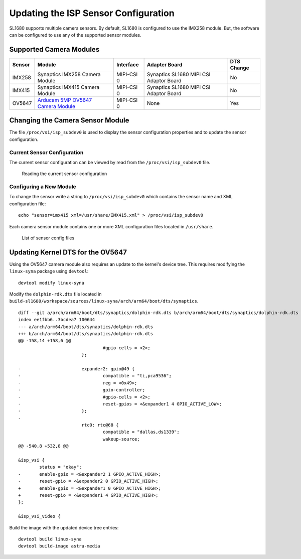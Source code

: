 =====================================
Updating the ISP Sensor Configuration
=====================================

SL1680 supports multiple camera sensors. By default, SL1680 is configured to use the IMX258 module. But, the software can be configured to use any of the
supported sensor modules. 

Supported Camera Modules
------------------------

=======  =======================================================================================   ==========  ======================================= ================
Sensor   Module                                                                                    Interface   Adapter Board                           DTS Change
=======  =======================================================================================   ==========  ======================================= ================
IMX258   Synaptics IMX258 Camera Module                                                            MIPI-CSI 0  Synaptics SL1680 MIPI CSI Adaptor Board No
IMX415   Synaptics IMX415 Camera Module                                                            MIPI-CSI 0  Synaptics SL1680 MIPI CSI Adaptor Board No
OV5647   `Arducam 5MP OV5647 Camera Module
         <https://www.arducam.com/product/arducam-ov5647-standard-raspberry-pi-camera-b0033/>`__   MIPI-CSI 0  None                                    Yes
=======  =======================================================================================   ==========  ======================================= ================

Changing the Camera Sensor Module
---------------------------------

The file ``/proc/vsi/isp_subdev0`` is used to display the sensor configuration properties and to update the sensor configuration.

Current Sensor Configuration
^^^^^^^^^^^^^^^^^^^^^^^^^^^^

The current sensor configuration can be viewed by read from the ``/proc/vsi/isp_subdev0`` file.

.. figure:: media/sl1680-isp-sensor-configuration.png

    Reading the current sensor configuration

Configuring a New Module
^^^^^^^^^^^^^^^^^^^^^^^^

To change the sensor write a string to ``/proc/vsi/isp_subdev0`` which contains the sensor name
and XML configuration file::

    echo "sensor=imx415 xml=/usr/share/IMX415.xml" > /proc/vsi/isp_subdev0

Each camera sensor module contains one or more XML configuration files located in ``/usr/share``.

.. figure:: media/sl1680-isp-sensor-config-files.png

    List of sensor config files


Updating Kernel DTS for the OV5647
----------------------------------

Using the OV5647 camera module also requires an update to the kernel's device tree. This requires modifying the
``linux-syna`` package using ``devtool``::

    devtool modify linux-syna

Modify the ``dolphin-rdk.dts`` file located in ``build-sl1680/workspace/sources/linux-syna/arch/arm64/boot/dts/synaptics``.

::

    diff --git a/arch/arm64/boot/dts/synaptics/dolphin-rdk.dts b/arch/arm64/boot/dts/synaptics/dolphin-rdk.dts
    index ee1fbb6..3bcdea7 100644
    --- a/arch/arm64/boot/dts/synaptics/dolphin-rdk.dts
    +++ b/arch/arm64/boot/dts/synaptics/dolphin-rdk.dts
    @@ -158,14 +158,6 @@
                                    #gpio-cells = <2>;
                            };

    -                       expander2: gpio@49 {
    -                               compatible = "ti,pca9536";
    -                               reg = <0x49>;
    -                               gpio-controller;
    -                               #gpio-cells = <2>;
    -                               reset-gpios = <&expander1 4 GPIO_ACTIVE_LOW>;
    -                       };
    -
                            rtc0: rtc@68 {
                                    compatible = "dallas,ds1339";
                                    wakeup-source;
    @@ -540,8 +532,8 @@

    &isp_vsi {
            status = "okay";
    -       enable-gpio = <&expander2 1 GPIO_ACTIVE_HIGH>;
    -       reset-gpio = <&expander2 0 GPIO_ACTIVE_HIGH>;
    +       enable-gpio = <&expander1 0 GPIO_ACTIVE_HIGH>;
    +       reset-gpio = <&expander1 4 GPIO_ACTIVE_HIGH>;
    };

    &isp_vsi_video {

Build the image with the updated device tree entries::

   devtool build linux-syna
   devtool build-image astra-media